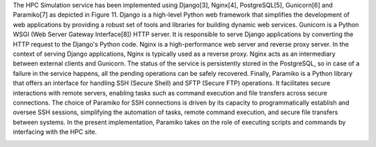The HPC Simulation service has been implemented using Django[3], Nginx[4], PostgreSQL[5], Gunicorn[6] and Paramiko[7] as depicted in Figure 11.  Django is a high-level Python web framework that simplifies the development of web applications by providing a robust set of tools and libraries for building dynamic web services.  Gunicorn is a Python WSGI (Web Server Gateway Interface[8]) HTTP server. It is responsible to serve Django applications by converting the HTTP request to the Django's Python code.  Nginx is a high-performance web server and reverse proxy server. In the context of serving Django applications, Nginx is typically used as a reverse proxy. Nginx acts as an intermediary between external clients and Gunicorn. The status of the service is persistently stored in the PostgreSQL, so in case of a failure in the service happens, all the pending operations can be safely recovered. Finally, Paramiko is a Python library that offers an interface for handling SSH (Secure Shell) and SFTP (Secure FTP) operations. It facilitates secure interactions with remote servers, enabling tasks such as command execution and file transfers across secure connections. The choice of Paramiko for SSH connections is driven by its capacity to programmatically establish and oversee SSH sessions, simplifying the automation of tasks, remote command execution, and secure file transfers between systems. In the present implementation, Paramiko takes on the role of executing scripts and commands by interfacing with the HPC site.

.. image:: ./images/gen_arch.png
    :align: center
    :width: 500px

.. image:: ./images/key.png
    :align: center
    :width: 500px

.. image:: ./images/img/key_decypt.png
    :align: center
    :width: 500px

.. image:: ./images/img/service_arch.png
    :align: center
    :width: 500px

